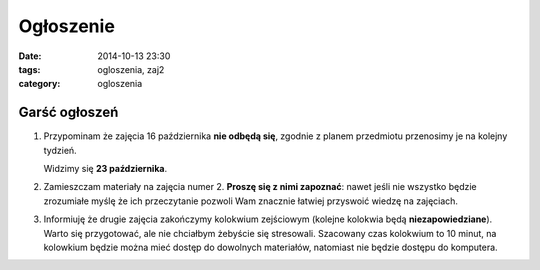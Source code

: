 Ogłoszenie
==========

:date: 2014-10-13 23:30
:tags: ogloszenia, zaj2
:category: ogloszenia

Garść ogłoszeń
--------------

1. Przypominam że zajęcia 16 października **nie odbędą się**, zgodnie z planem
   przedmiotu przenosimy je na kolejny tydzień.

   Widzimy się **23 października**.

2. Zamieszczam materiały na zajęcia numer 2. **Proszę się z nimi zapoznać**: nawet jeśli
   nie wszystko będzie zrozumiałe myślę że ich przeczytanie pozwoli Wam znacznie
   łatwiej przyswoić wiedzę na zajęciach.
3. Informiuję że drugie zajęcia zakończymy kolokwium zejściowym (kolejne
   kolokwia będą **niezapowiedziane**). Warto się przygotować, ale nie
   chciałbym żebyście się stresowali. Szacowany czas kolokwium to 10 minut,
   na kolowkium będzie można mieć dostęp do dowolnych materiałów, natomiast
   nie będzie dostępu do komputera.







